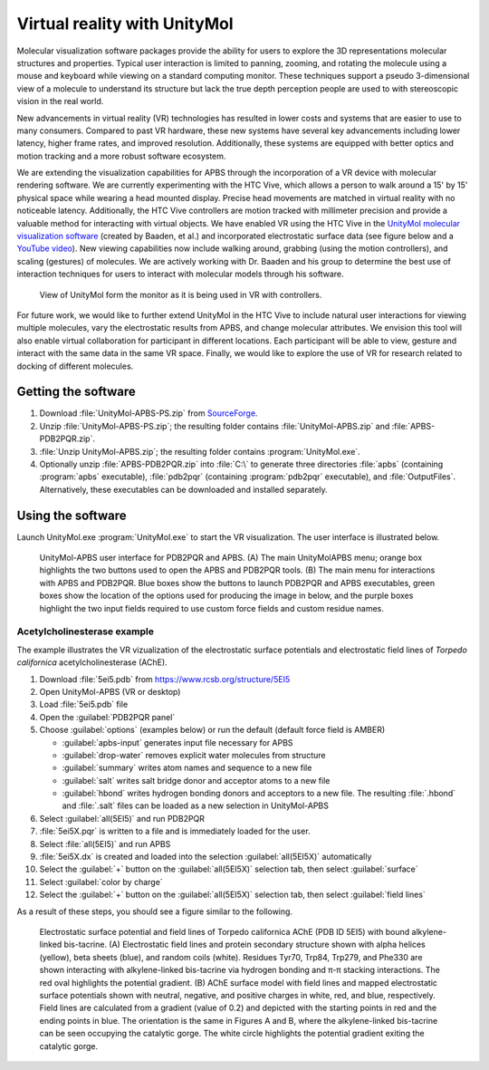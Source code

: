 =============================
Virtual reality with UnityMol
=============================

Molecular visualization software packages provide the ability for users to explore the 3D representations molecular structures and properties.
Typical user interaction is limited to panning, zooming, and rotating the molecule using a mouse and keyboard while viewing on a standard computing monitor.
These techniques support a pseudo 3-dimensional view of a molecule to understand its structure but lack the true depth perception people are used to with stereoscopic vision in the real world.

New advancements in virtual reality (VR) technologies has resulted in lower costs and systems that are easier to use to many consumers.
Compared to past VR hardware, these new systems have several key advancements including lower latency, higher frame rates, and improved resolution.
Additionally, these systems are equipped with better optics and motion tracking and a more robust software ecosystem.

We are extending the visualization capabilities for APBS through the incorporation of a VR device with molecular rendering software.
We are currently experimenting with the HTC Vive, which allows a person to walk around a 15' by 15' physical space while wearing a head mounted display.
Precise head movements are matched in virtual reality with no noticeable latency.
Additionally, the HTC Vive controllers are motion tracked with millimeter precision and provide a valuable method for interacting with virtual objects.
We have enabled VR using the HTC Vive in the `UnityMol molecular visualization software <http://www.baaden.ibpc.fr/umol/>`_ (created by Baaden, et al.) and incorporated electrostatic surface data (see figure below and a `YouTube video <https://www.youtube.com/watch?v=Xxb3W8jnnp8&t=21s>`_).
New viewing capabilities now include walking around, grabbing (using the motion controllers), and scaling (gestures) of molecules.
We are actively working with Dr. Baaden and his group to determine the best use of interaction techniques for users to interact with molecular models through his software.

.. figure:: /media/1fas_VR.png

   View of UnityMol form the monitor as it is being used in VR with controllers.

For future work, we would like to further extend UnityMol in the HTC Vive to include natural user interactions for viewing multiple molecules, vary the electrostatic results from APBS, and change molecular attributes.
We envision this tool will also enable virtual collaboration for participant in different locations.
Each participant will be able to view, gesture and interact with the same data in the same VR space.
Finally, we would like to explore the use of VR for research related to docking of different molecules.

--------------------
Getting the software
--------------------

#. Download :file:`UnityMol-APBS-PS.zip` from `SourceForge <https://sourceforge.net/projects/unitymol-apbs/>`_.
#. Unzip :file:`UnityMol-APBS-PS.zip`; the resulting folder contains :file:`UnityMol-APBS.zip` and :file:`APBS-PDB2PQR.zip`.
#. :file:`Unzip UnityMol-APBS.zip`; the resulting folder contains :program:`UnityMol.exe`.
#. Optionally unzip :file:`APBS-PDB2PQR.zip` into :file:`C:\` to generate three directories :file:`apbs` (containing :program:`apbs` executable), :file:`pdb2pqr` (containing :program:`pdb2pqr` executable), and :file:`OutputFiles`. Alternatively, these executables can be downloaded and installed separately.

------------------
Using the software
------------------

Launch UnityMol.exe :program:`UnityMol.exe` to start the VR visualization.
The user interface is illustrated below.

.. figure:: /media/UI.png

   UnityMol-APBS user interface for PDB2PQR and APBS.
   (A) The main UnityMolAPBS menu; orange box highlights the two buttons used to open the APBS and PDB2PQR tools.
   (B) The main menu for interactions with APBS and PDB2PQR.
   Blue boxes show the buttons to launch PDB2PQR and APBS executables, green boxes show the location of the options used for producing the image in below, and the purple boxes highlight the two input fields required to use custom force fields and custom residue names.

^^^^^^^^^^^^^^^^^^^^^^^^^^^^
Acetylcholinesterase example
^^^^^^^^^^^^^^^^^^^^^^^^^^^^

The example illustrates the VR vizualization of the electrostatic surface potentials and electrostatic field lines of *Torpedo californica* acetylcholinesterase (AChE).

#. Download :file:`5ei5.pdb` from https://www.rcsb.org/structure/5EI5
#. Open UnityMol-APBS (VR or desktop)
#. Load :file:`5ei5.pdb` file
#. Open the :guilabel:`PDB2PQR panel`
#. Choose :guilabel:`options` (examples below) or run the default (default force field is AMBER)

   * :guilabel:`apbs-input` generates input file necessary for APBS
   * :guilabel:`drop-water` removes explicit water molecules from structure
   * :guilabel:`summary` writes atom names and sequence to a new file
   * :guilabel:`salt` writes salt bridge donor and acceptor atoms to a new file
   * :guilabel:`hbond` writes hydrogen bonding donors and acceptors to a new file. The resulting :file:`.hbond` and :file:`.salt` files can be loaded as a new selection in UnityMol-APBS

#. Select :guilabel:`all(5EI5)` and run PDB2PQR
#. :file:`5ei5X.pqr` is written to a file and is immediately loaded for the user.
#. Select :file:`all(5EI5)` and run APBS
#. :file:`5ei5X.dx` is created and loaded into the selection :guilabel:`all(5EI5X)` automatically
#. Select the :guilabel:`+` button on the :guilabel:`all(5EI5X)` selection tab, then select :guilabel:`surface`
#. Select :guilabel:`color by charge`
#. Select the :guilabel:`+` button on the :guilabel:`all(5EI5X)` selection tab, then select :guilabel:`field lines`

As a result of these steps, you should see a figure similar to the following.

.. figure:: /media/AChE.png

   Electrostatic surface potential and field lines of Torpedo californica AChE (PDB ID 5EI5) with bound alkylene-linked bis-tacrine.
   (A) Electrostatic field lines and protein secondary structure shown with alpha helices (yellow), beta sheets (blue), and random coils (white).
   Residues Tyr70, Trp84, Trp279, and Phe330 are shown interacting with alkylene-linked bis-tacrine via hydrogen bonding and π-π stacking interactions.
   The red oval highlights the potential gradient.
   (B) AChE surface model with field lines and mapped electrostatic surface potentials shown with neutral, negative, and positive charges in white, red, and blue, respectively.
   Field lines are calculated from a gradient (value of 0.2) and depicted with the starting points in red and the ending points in blue.
   The orientation is the same in Figures A and B, where the alkylene-linked bis-tacrine can be seen occupying the catalytic gorge.
   The white circle highlights the potential gradient exiting the catalytic gorge.
